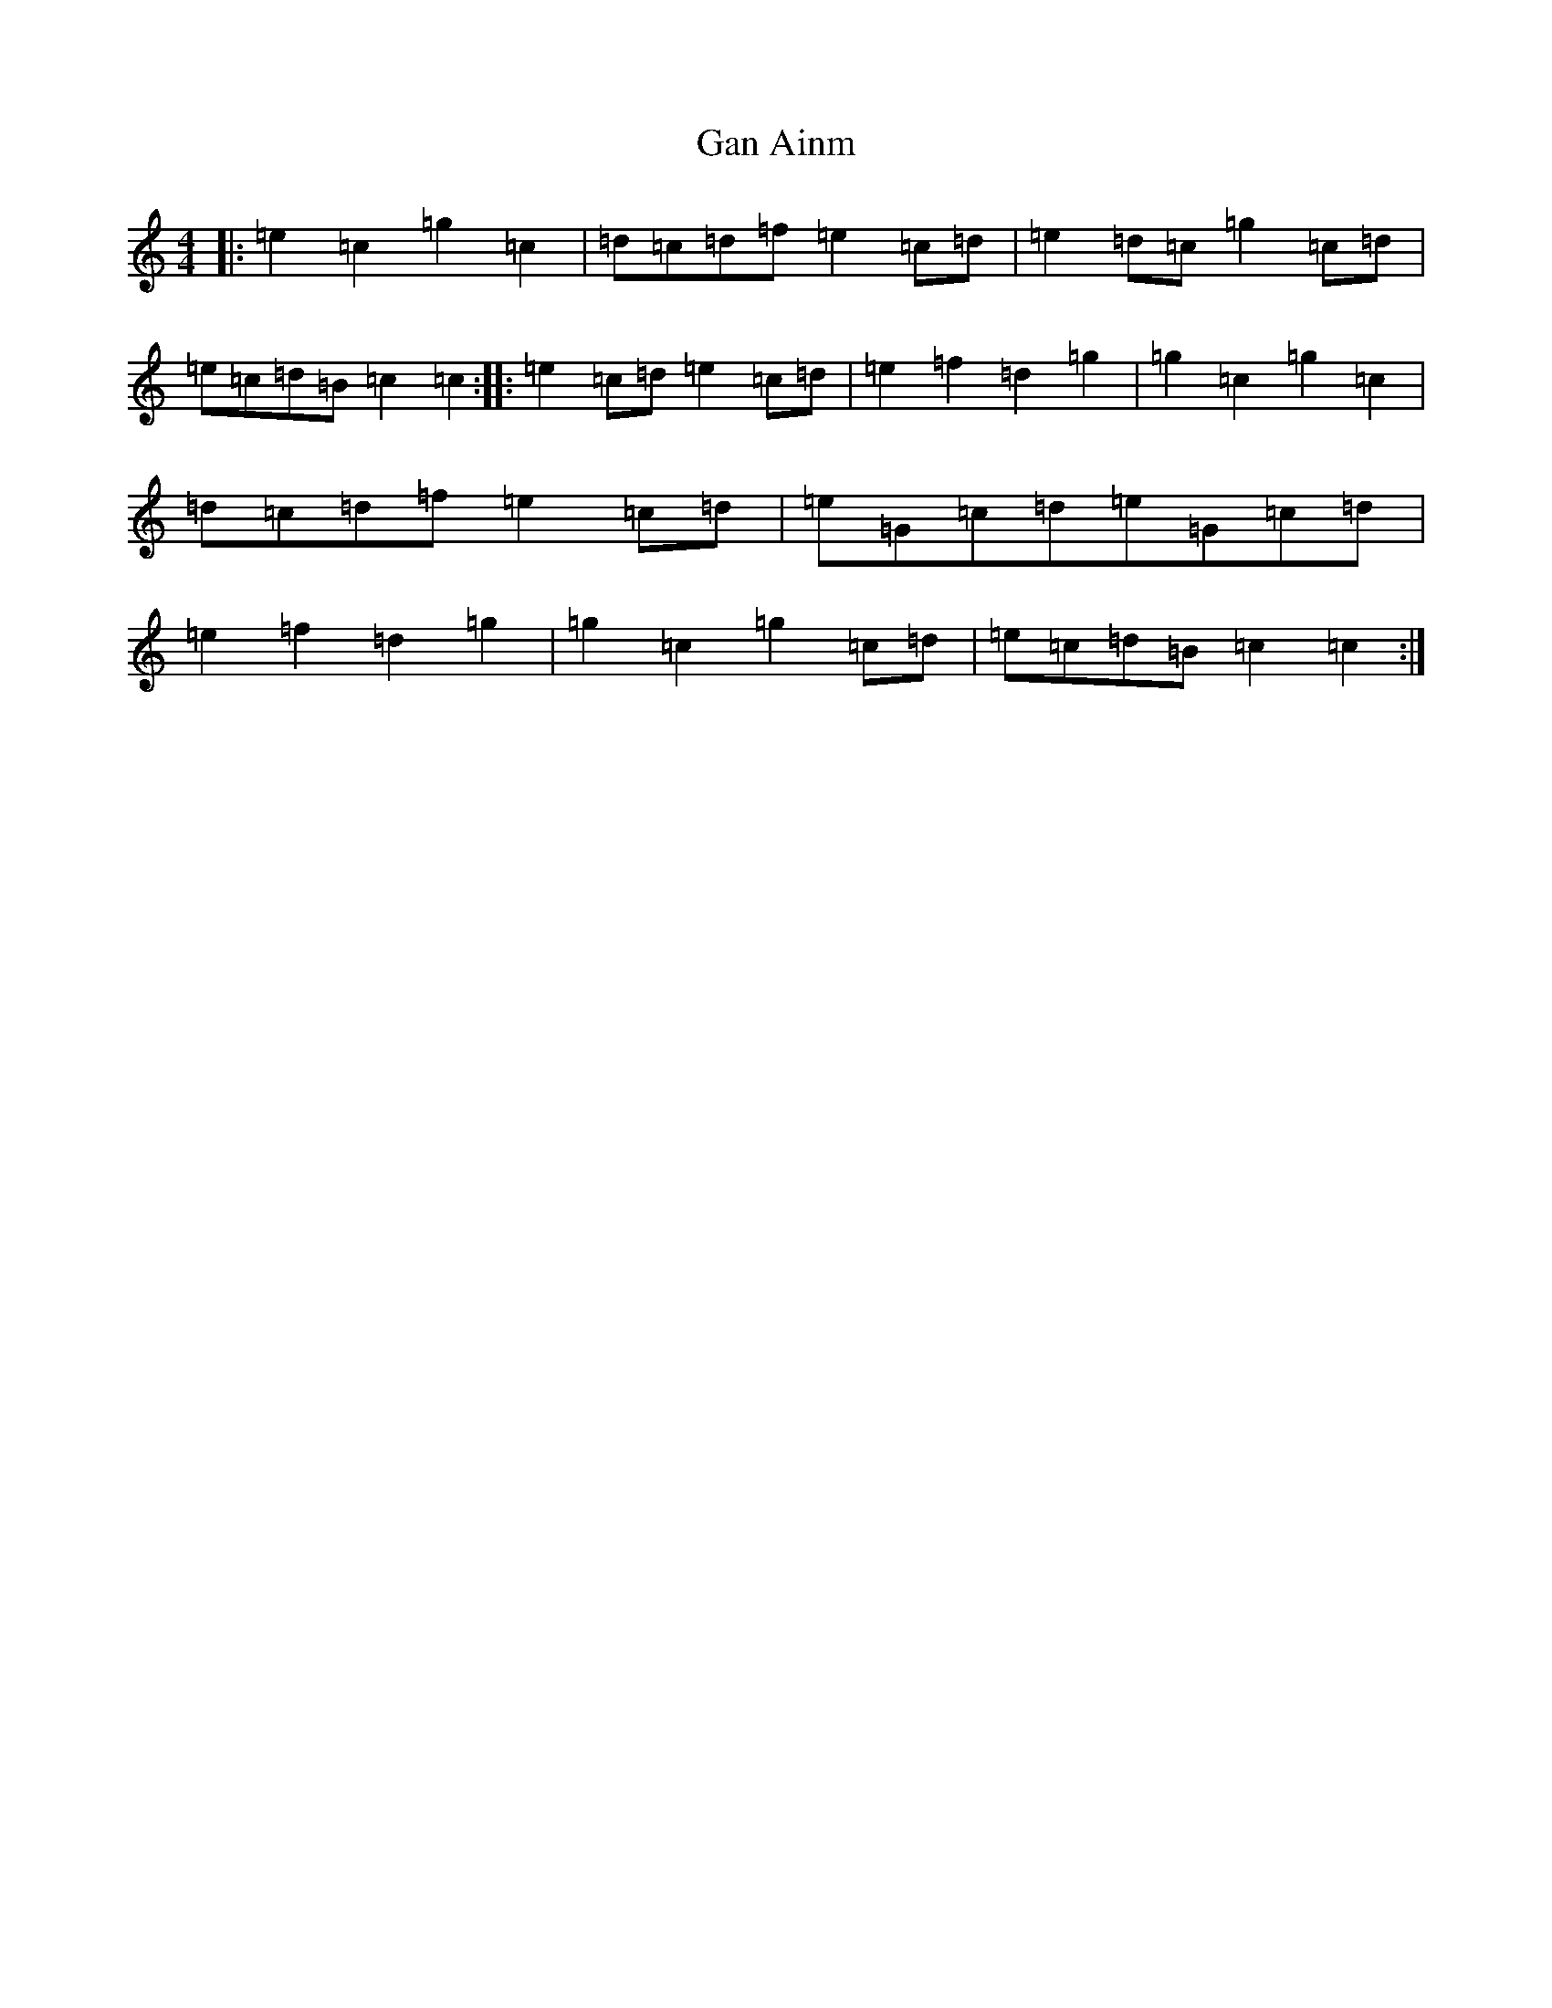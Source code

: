 X: 7622
T: Gan Ainm
S: https://thesession.org/tunes/12521#setting21020
R: barndance
M:4/4
L:1/8
K: C Major
|:=e2=c2=g2=c2|=d=c=d=f=e2=c=d|=e2=d=c=g2=c=d|=e=c=d=B=c2=c2:||:=e2=c=d=e2=c=d|=e2=f2=d2=g2|=g2=c2=g2=c2|=d=c=d=f=e2=c=d|=e=G=c=d=e=G=c=d|=e2=f2=d2=g2|=g2=c2=g2=c=d|=e=c=d=B=c2=c2:|